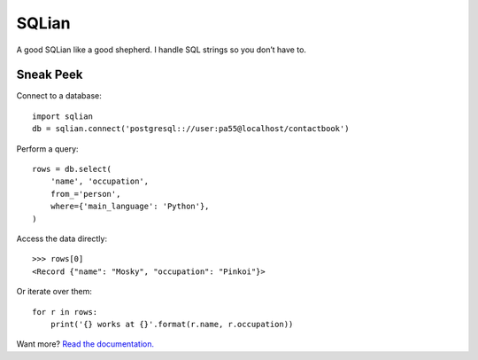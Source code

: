 =======
SQLian
=======

.. image:: https://travis-ci.org/uranusjr/sqlian.svg?branch=master
    :target: https://travis-ci.org/uranusjr/sqlian
    :alt: Project Build Status

.. image:: https://readthedocs.org/projects/sqlian/badge/?version=latest
    :target: http://sqlian.readthedocs.io/en/latest/?badge=latest
    :alt: Documentation Status


A good SQLian like a good shepherd. I handle SQL strings so you don’t have to.


Sneak Peek
============

Connect to a database::

    import sqlian
    db = sqlian.connect('postgresql:://user:pa55@localhost/contactbook')


Perform a query::

    rows = db.select(
        'name', 'occupation',
        from_='person',
        where={'main_language': 'Python'},
    )


Access the data directly::

    >>> rows[0]
    <Record {"name": "Mosky", "occupation": "Pinkoi"}>


Or iterate over them::

    for r in rows:
        print('{} works at {}'.format(r.name, r.occupation))


Want more? `Read the documentation. <https://sqlian.readthedocs.io/en/latest/#table-of-contents>`__




